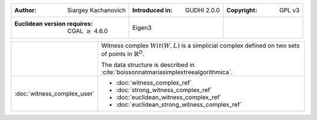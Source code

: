 =================================================================  ===================================  ===================================
:Author: Siargey Kachanovich                                       :Introduced in: GUDHI 2.0.0          :Copyright: GPL v3
:Euclidean version requires: CGAL :math:`\geq` 4.6.0               Eigen3
=================================================================  ===================================  ===================================

+-----------------------------------------------------------------+----------------------------------------------------------------------+
| .. image::                                                      | Witness complex :math:`Wit(W,L)` is a simplicial complex defined on  |
|      img/Witness_complex_representation.png                     | two sets of points in :math:`\mathbb{R}^D`.                          |
|                                                                 |                                                                      |
|                                                                 | The data structure is described in                                   |
|                                                                 | :cite:`boissonnatmariasimplextreealgorithmica`.                      |
+-----------------------------------------------------------------+----------------------------------------------------------------------+
| :doc:`witness_complex_user`                                     | * :doc:`witness_complex_ref`                                         |
|                                                                 | * :doc:`strong_witness_complex_ref`                                  |
|                                                                 | * :doc:`euclidean_witness_complex_ref`                               |
|                                                                 | * :doc:`euclidean_strong_witness_complex_ref`                        |
+-----------------------------------------------------------------+----------------------------------------------------------------------+
